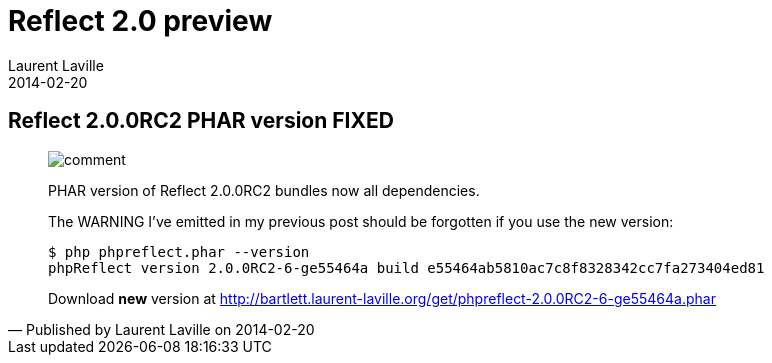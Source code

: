 :doctitle:    Reflect 2.0 preview
:description: Phar version
:iconsfont: font-awesome
:imagesdir: ./images
:author:    Laurent Laville
:revdate:   2014-02-20
:pubdate:   Thu, 20 Feb 2014 14:29:21 +0100
:summary:   Reflect 2.0.0RC2 PHAR version FIXED
:jumbotron:
:jumbotron-fullwidth:
:footer-fullwidth:


[id="post-7"]
== {summary}

[quote,Published by {author} on {revdate}]
____
image:icons/font-awesome/comment.png[alt="comment",icon="comment",size="4x"]

[role="lead"]
PHAR version of Reflect 2.0.0RC2 bundles now all dependencies.

The WARNING I've emitted in my previous post should be forgotten if you use the new
version:

----
$ php phpreflect.phar --version
phpReflect version 2.0.0RC2-6-ge55464a build e55464ab5810ac7c8f8328342cc7fa273404ed81
----

Download *new* version at http://bartlett.laurent-laville.org/get/phpreflect-2.0.0RC2-6-ge55464a.phar
____
